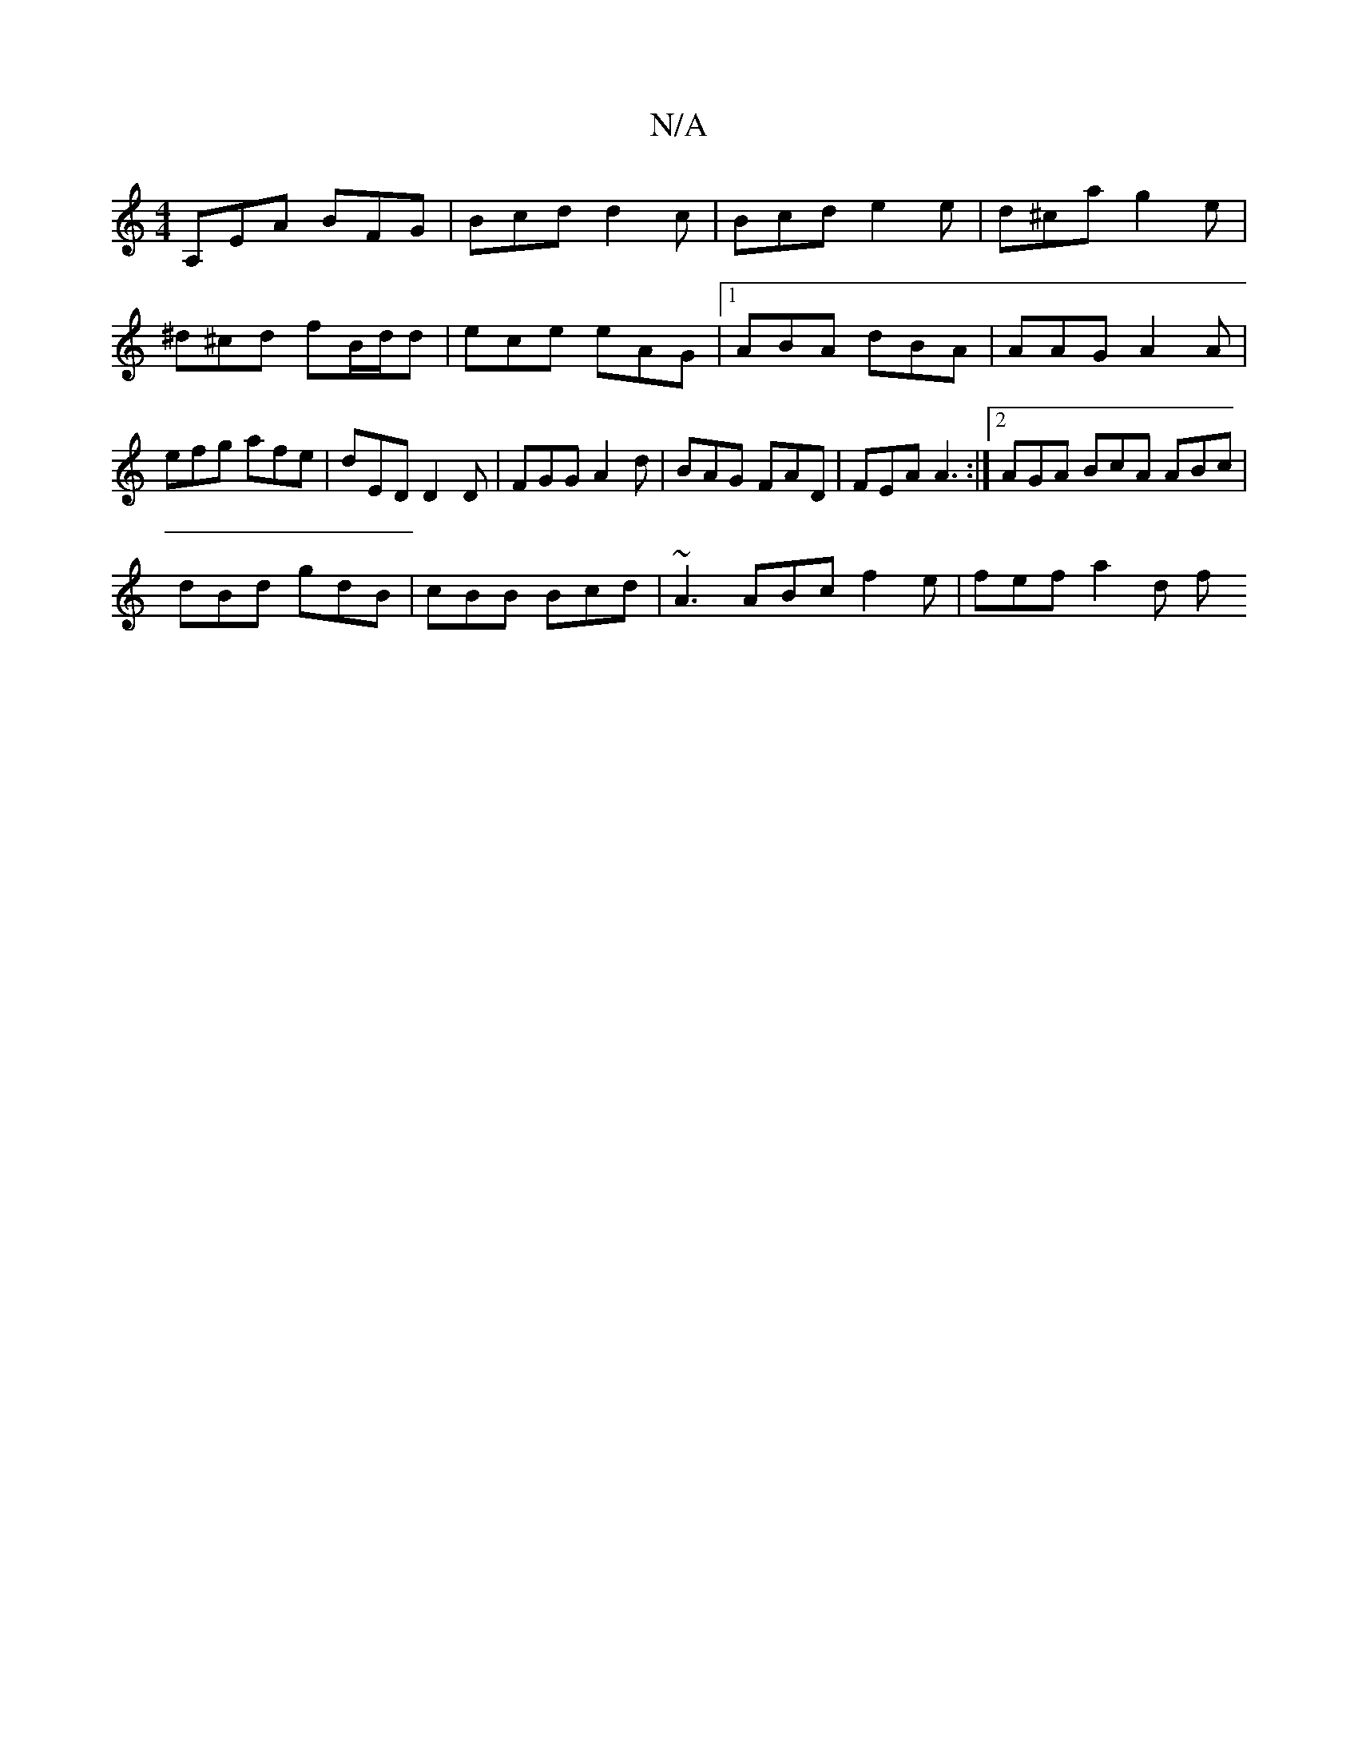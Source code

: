 X:1
T:N/A
M:4/4
R:N/A
K:Cmajor
A,EA BFG | Bcd d2c | Bcd e2 e | d^ca g2 e | ^d^cd fB/d/d | ece eAG |1 ABA dBA | AAG A2 A | efg afe | dED D2D | FGG A2d | BAG FAD | FEA A3 :|2 AGA BcA ABc |
dBd gdB | cBB Bcd | ~A3 ABc f2e | fef a2 d f